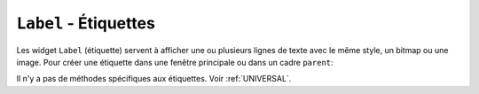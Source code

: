 .. _LABEL:

**************************
``Label`` - Étiquettes 
**************************

Les widget ``Label`` (étiquette) servent à afficher une ou plusieurs lignes de texte avec le même style, un bitmap ou une image.
Pour créer une étiquette dans une fenêtre principale ou dans un cadre ``parent``: 

.. py:class:: Label(parent, option, ...)

   Le constructeur retourne l'étiquette crée. Ses options sont:

   :arg activebackground:
           Couleur de fond lorsque la souris survole l'étiquette.
   :arg activeforeground:
           Couleur du texte lorsque la souris survole l'étiquette.
   :arg anchor:
           Cette option précise la postion du texte si le widget dispose de plus de place que de besoin pour le texte. La valeur par défaut est ``'center'``, ce qui a pour effet de centrer le texte par rapport à l'espace disponible. Pour d'autres valeur, Voir :ref:`ancrage`. Par exemple, si vous utilisez ``anchor='nw'``, le texte sera positionné dans le coin supérieur gauche de l'espace disponible.
   :arg background: 
           (ou **bg**) La couleur de fond de l'étiquette. Voir :ref:`couleurs`.
   :arg bitmap:
           Donner à cet option un bitmap ou un objet image et l'étiquette sera affichée avec ce graphique. Voir :ref:`bitmaps` et :ref:`images`.
   :arg borderwidth:
           (ou **bd**) Épaisseur de la bordure autour de l'étiquette; voir :ref:`dimensions`. La valeur par défaut est 2 pixels.
   :arg compound:
           Si vous souhaitez que l'étique affiche à la fois un texte et un graphique (soit un bitmap, soit une image), cette option sert à préciser l'orientation relative de l'image par rapport au texte. Les valeur peuvent-être ``'left'``, ``'right'``, ``'center'``, ``'bottom'`` ou ``'top'``. Par exemple, si ``compound=BOTTOM``, le graphique sera affiché en-dessous du texte.
   :arg cursor:
           Le pointeur de la souris lorsqu'elle survole l'étiquette. Voir :ref:`pointeurs`.
   :arg disabledforeground:
           La couleur d'avant plan à afficher lorsque l'étiquette est ``'disabled'``.
   :arg font:
           Si vous affichez du texte dans cette étiquette (avec l'option **text** ou **textvariable**), cette option sert à préciser la police de caractères utilisée pour afficher le texte. Voir :ref:`polices`.
   :arg foreground:
           (ou **fg**) Couleur d'avant plan de l'étiquette. Elle sera utilisée pour le texte ou pour les bits à 1 du bitmap. Voir :ref:`couleurs`.
   :arg height:	
           Hauteur de l'étiquette en nombre de lignes (non en pixels). Si cette option n'est pas précisée, l'étiquette s'ajuste à son contenu.
   :arg highlightbackground:
           Couleur de mise en valeur du focus quand le widget l'a perdu.
   :arg highlightcolor:
           Couleur de mise en valeur du focus quand le widget l'a obtenu.
   :arg highlightthickness:
           Épaisseur de la ligne de mise en valeur du focus.
   :arg image:
           Pour afficher une image dans une étiquette, indiquer un objet image pour cette option. Voir :ref:`images`.
   :arg justify:
           Précise l'alignement du texte: 'left' pour un alignement à gauche, 'center' pour centrer et 'right' pour un alignement à droite.
   :arg padx:
           Espace horizontal supplémentaire à insérer à gauche et à droite dans l'étiquette. Sa valeur par défaut est 1.
   :arg pady:	
           Similaire à **padx** mais pour la direction verticale.
   :arg relief:
           Précise l'apparence de la bordure décorative autour de l'étiquette. Par défaut, vaut ``'flat'``; pour d'autres valeurs, voir :ref:`reliefs`.
   :arg state:
           Par défaut, une étiquette est dans l'état 'normal'. Les autres états possibles sont 'disabled' et 'active' (les couleurs d'arrière plan et d'avant plan pour ces états sont alors utilisées).
   :arg takefocus:
           Normalement, une étiquette n'obtient pas le focus; voir :ref:`FOCUS`. Si vous souhaitez que l'étiquette le reçoive, mettre 1 pour cette option.
   :arg text:
           Pour afficher une ou plusieurs ligne de texte dans une étiquette, indiquer une chaîne de caractères qui contient le texte. Le caractère spécial ``'\n'`` forcera la retour à la ligne.
   :arg textvariable:
           Pour pouvoir faire varier le texte affiché en même temps que la valeur d'une variable de contrôle de type ``StringVar``, régler cette option avec cette variable. Voir :ref:`CTRLVARIABLES`.
   :arg underline:
           Vous pouvez souligner l'un des caractères du texte en indiquant sa position (à partir de 0). Par défaut, ``underline=-1``, ce qui signifie aucun soulignement.
   :arg width:
           Largeur de l'étiquette exprimée en nombre de caractères (non en pixels). Si cette option n'est pas précisée, l'étiquette s'ajuste à son contenu.
   :arg wraplength:
           Vous pouvez limiter le nombre de caractère sur chaque ligne en le précisant pour cette option. La valeur par défaut est 0, ce qui signifie que les lignes ne seront coupées que si il y a un saut de ligne.

Il n'y a pas de méthodes spécifiques aux étiquettes. Voir :ref:`UNIVERSAL`.
